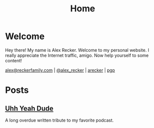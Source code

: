 #+TITLE: Home
#+OPTIONS: ^:nil

* Welcome

  Hey there!  My name is Alex Recker.  Welcome to my personal
  website.  I really appreciate the Internet traffic, amigo.  Now help
  yourself to some content!

  [[mailto:alex@reckerfamily.com][alex@reckerfamily.com]] | [[https://twitter.com/alex_recker][@alex_recker]] | [[https://github.com/arecker][arecker]] | [[file:pgp.txt][pgp]]

  [[file:images/me.jpeg]]

* Posts

** [[file:uhh-yeah-dude.org][Uhh Yeah Dude]]

   A long overdue written tribute to my favorite podcast.

